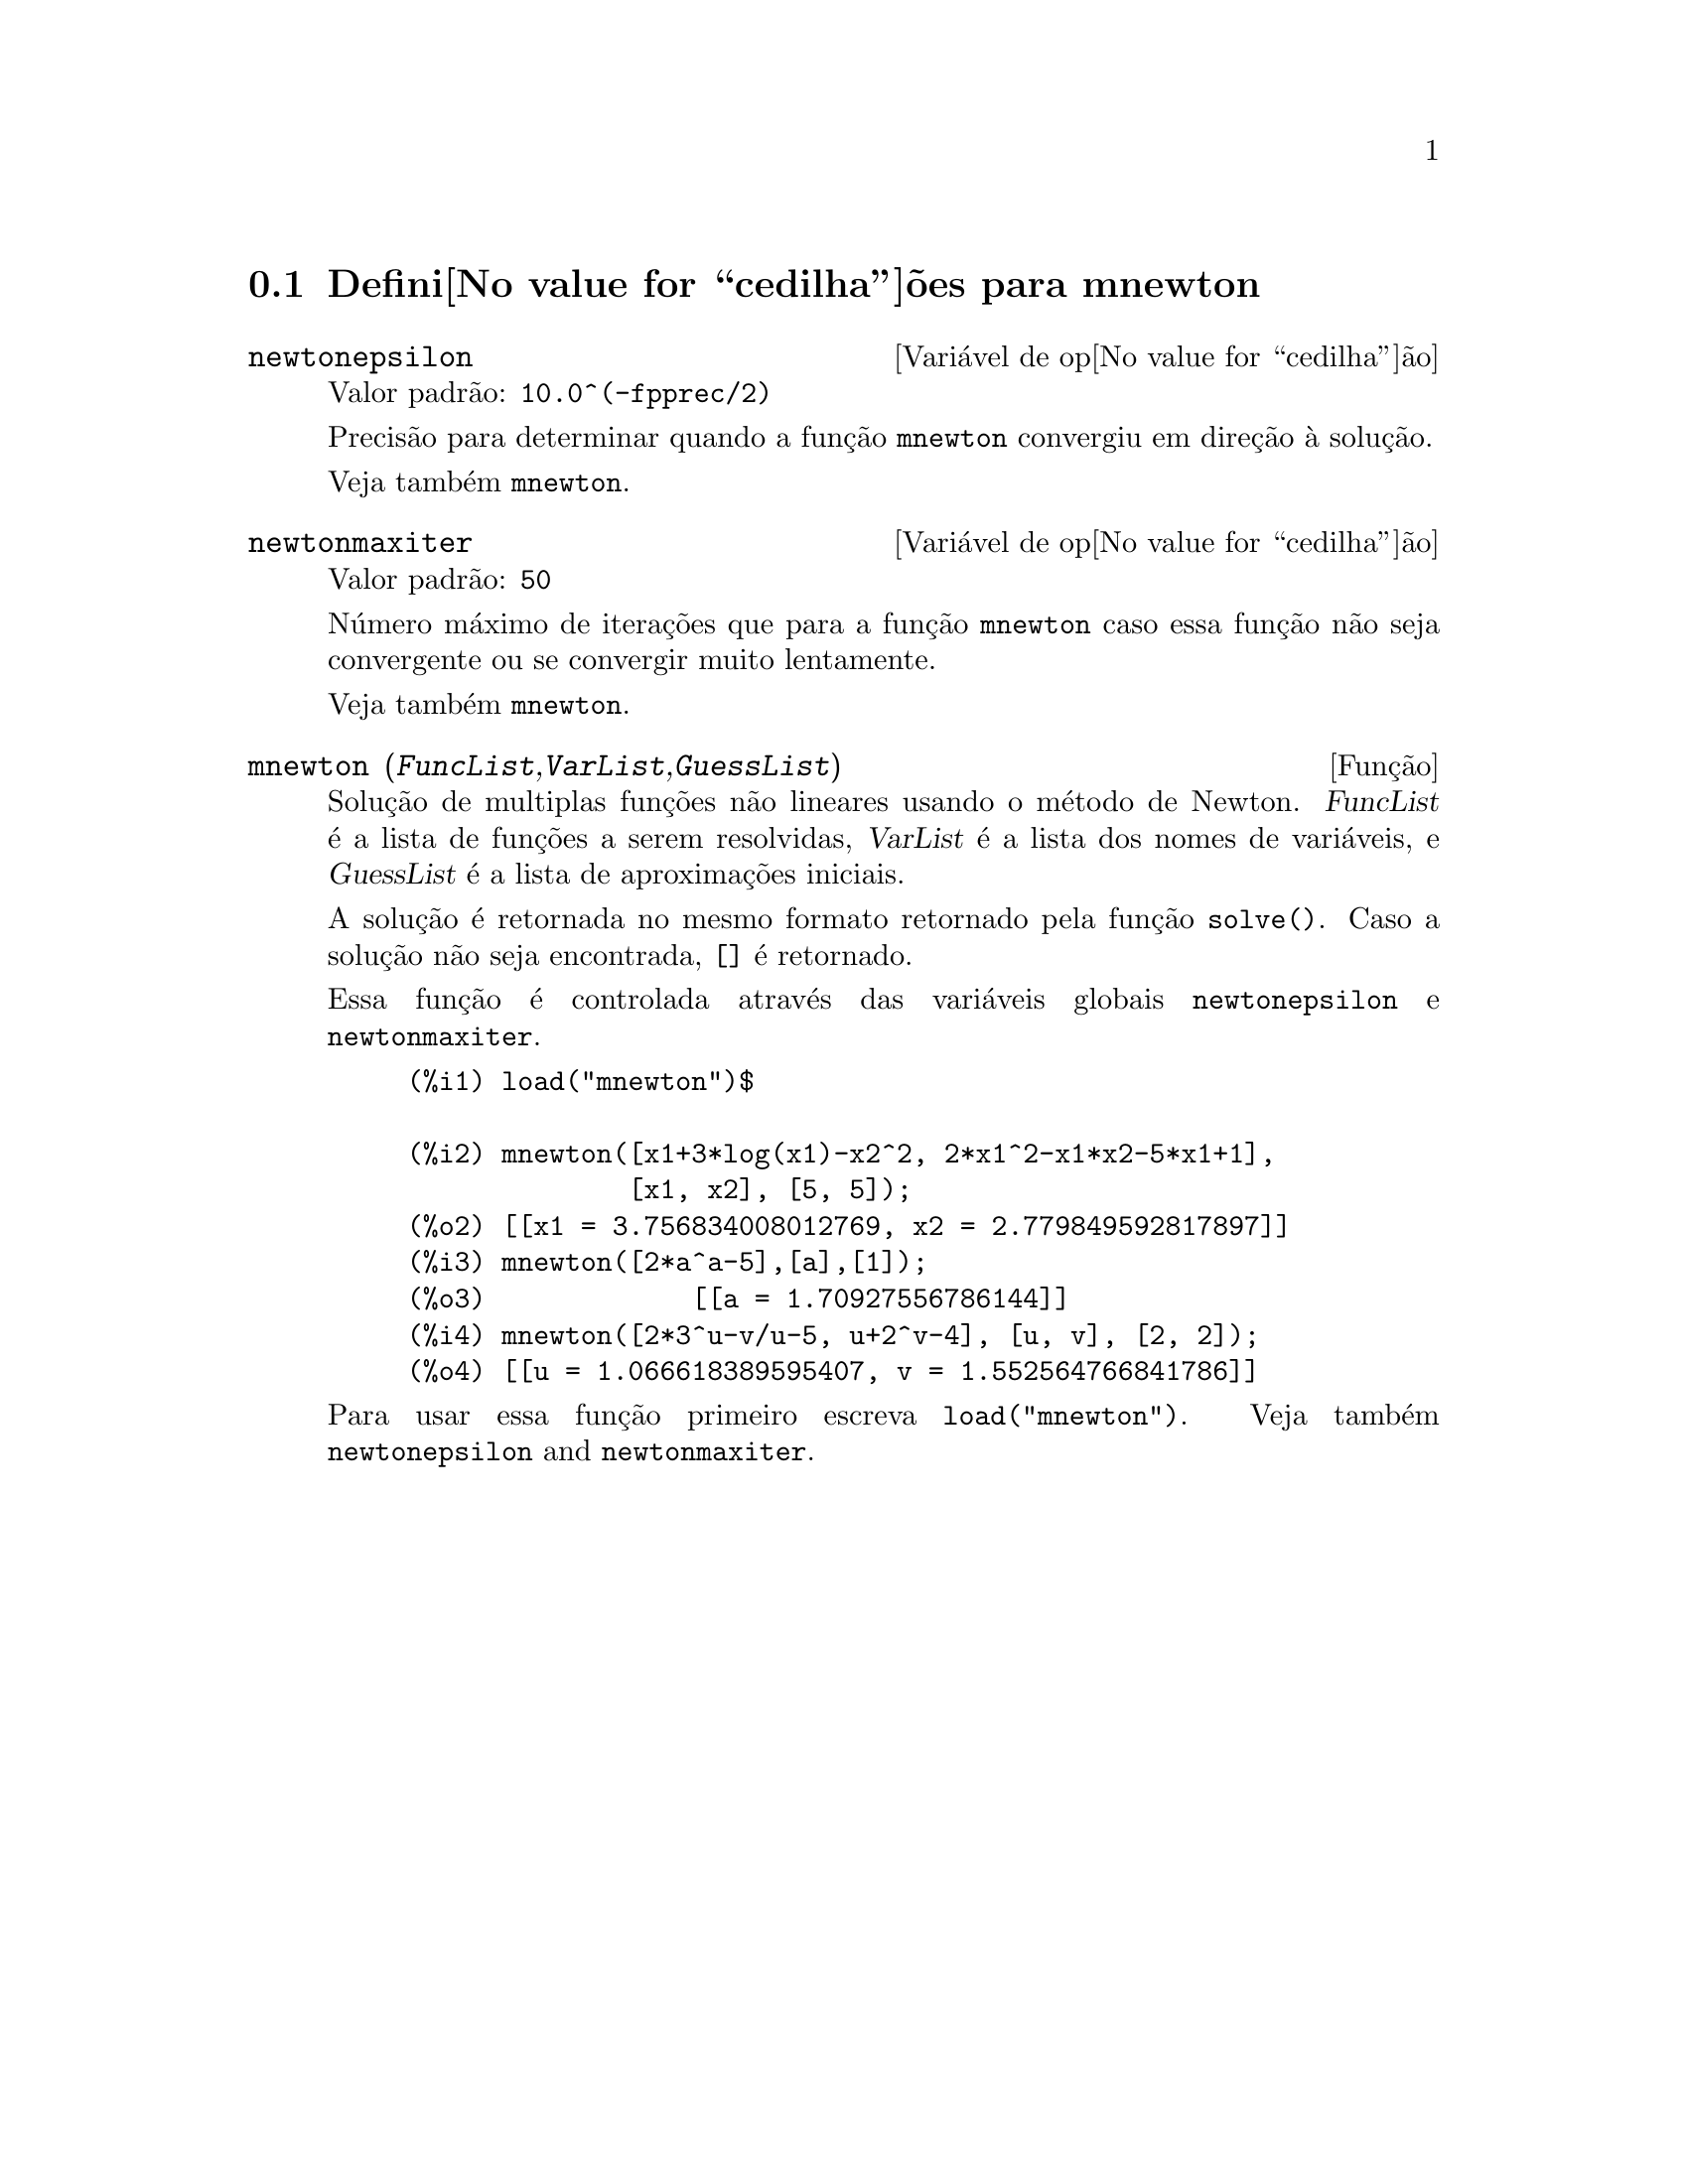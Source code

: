 @c Language: Brazilian Portuguese, Encoding: iso-8859-1
@c /mnewton.texi/1.2/Mon May 15 07:54:51 2006//
@menu
* Defini@value{cedilha}@~oes para mnewton::
@end menu

@node Defini@value{cedilha}@~oes para mnewton,  , mnewton, mnewton
@section Defini@value{cedilha}@~oes para mnewton

@defvr {Vari@'avel de op@value{cedilha}@~ao} newtonepsilon
Valor padr@~ao: @code{10.0^(-fpprec/2)}

Precis@~ao para determinar quando a fun@,{c}@~ao @code{mnewton} convergiu em dire@,{c}@~ao @`a solu@,{c}@~ao.

Veja tamb@'em @code{mnewton}.
@end defvr


@defvr {Vari@'avel de op@value{cedilha}@~ao} newtonmaxiter
Valor padr@~ao: @code{50}

N@'umero m@'aximo de itera@,{c}@~oes que para a fun@,{c}@~ao @code{mnewton}
caso essa fun@,{c}@~ao n@~ao seja convergente ou se convergir muito lentamente.

Veja tamb@'em @code{mnewton}.
@end defvr

@deffn {Fun@,{c}@~ao} mnewton (@var{FuncList},@var{VarList},@var{GuessList})
Solu@,{c}@~ao de multiplas fun@,{c}@~oes n@~ao lineares usando o m@'etodo de Newton.
@var{FuncList} @'e a lista de fun@,{c}@~oes a serem resolvidas,
@var{VarList} @'e a lista dos nomes de vari@'aveis, e
@var{GuessList} @'e a lista de aproxima@,{c}@~oes iniciais.

A solu@,{c}@~ao @'e retornada no mesmo formato retornado pela fun@,{c}@~ao @code{solve()}.
Caso a solu@,{c}@~ao n@~ao seja encontrada, @code{[]} @'e retornado.

Essa fun@,{c}@~ao @'e controlada atrav@'es das vari@'aveis globais @code{newtonepsilon} e @code{newtonmaxiter}.

@example
(%i1) load("mnewton")$

(%i2) mnewton([x1+3*log(x1)-x2^2, 2*x1^2-x1*x2-5*x1+1],
              [x1, x2], [5, 5]);
(%o2) [[x1 = 3.756834008012769, x2 = 2.779849592817897]]
(%i3) mnewton([2*a^a-5],[a],[1]);
(%o3)             [[a = 1.70927556786144]]
(%i4) mnewton([2*3^u-v/u-5, u+2^v-4], [u, v], [2, 2]);
(%o4) [[u = 1.066618389595407, v = 1.552564766841786]]
@end example

Para usar essa fun@,{c}@~ao primeiro escreva @code{load("mnewton")}. Veja tamb@'em @code{newtonepsilon} and @code{newtonmaxiter}.
@end deffn

